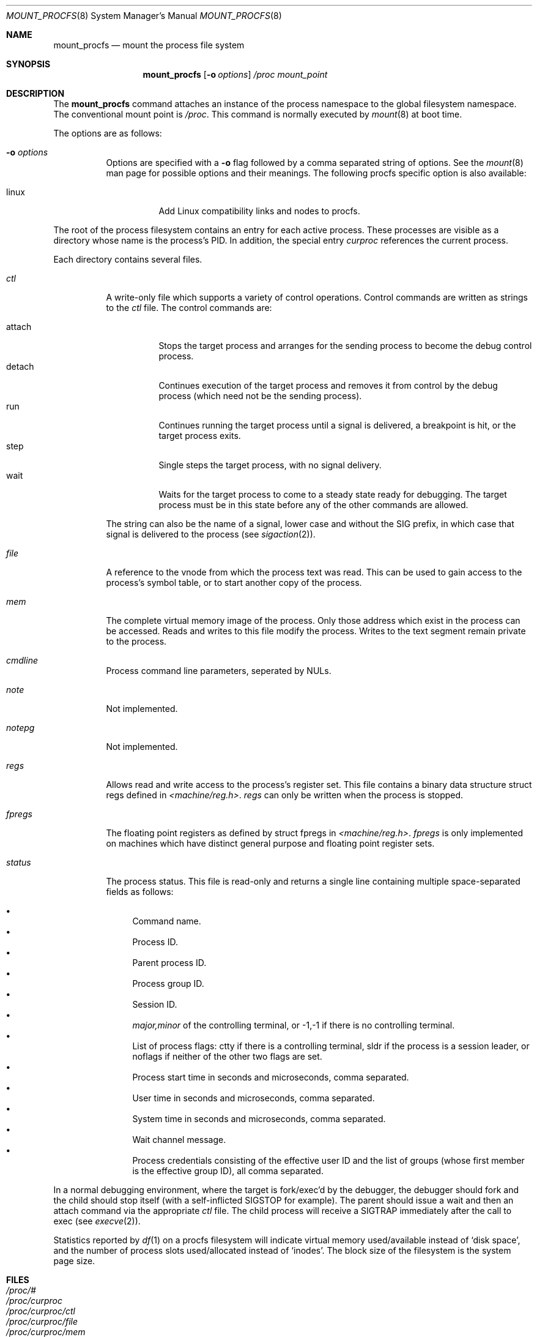 .\"	$OpenBSD: mount_procfs.8,v 1.16 2001/04/09 07:14:19 tholo Exp $
.\"	$NetBSD: mount_procfs.8,v 1.6 1995/03/18 14:58:10 cgd Exp $
.\"
.\" Copyright (c) 1992, 1993
.\"	The Regents of the University of California.  All rights reserved.
.\" All rights reserved.
.\"
.\" This code is derived from software donated to Berkeley by
.\" Jan-Simon Pendry.
.\"
.\" Redistribution and use in source and binary forms, with or without
.\" modification, are permitted provided that the following conditions
.\" are met:
.\" 1. Redistributions of source code must retain the above copyright
.\"    notice, this list of conditions and the following disclaimer.
.\" 2. Redistributions in binary form must reproduce the above copyright
.\"    notice, this list of conditions and the following disclaimer in the
.\"    documentation and/or other materials provided with the distribution.
.\" 3. All advertising materials mentioning features or use of this software
.\"    must display the following acknowledgement:
.\"	This product includes software developed by the University of
.\"	California, Berkeley and its contributors.
.\" 4. Neither the name of the University nor the names of its contributors
.\"    may be used to endorse or promote products derived from this software
.\"    without specific prior written permission.
.\"
.\" THIS SOFTWARE IS PROVIDED BY THE REGENTS AND CONTRIBUTORS ``AS IS'' AND
.\" ANY EXPRESS OR IMPLIED WARRANTIES, INCLUDING, BUT NOT LIMITED TO, THE
.\" IMPLIED WARRANTIES OF MERCHANTABILITY AND FITNESS FOR A PARTICULAR PURPOSE
.\" ARE DISCLAIMED.  IN NO EVENT SHALL THE REGENTS OR CONTRIBUTORS BE LIABLE
.\" FOR ANY DIRECT, INDIRECT, INCIDENTAL, SPECIAL, EXEMPLARY, OR CONSEQUENTIAL
.\" DAMAGES (INCLUDING, BUT NOT LIMITED TO, PROCUREMENT OF SUBSTITUTE GOODS
.\" OR SERVICES; LOSS OF USE, DATA, OR PROFITS; OR BUSINESS INTERRUPTION)
.\" HOWEVER CAUSED AND ON ANY THEORY OF LIABILITY, WHETHER IN CONTRACT, STRICT
.\" LIABILITY, OR TORT (INCLUDING NEGLIGENCE OR OTHERWISE) ARISING IN ANY WAY
.\" OUT OF THE USE OF THIS SOFTWARE, EVEN IF ADVISED OF THE POSSIBILITY OF
.\" SUCH DAMAGE.
.\"
.\"	@(#)mount_procfs.8	8.2 (Berkeley) 3/27/94
.\"
.Dd March 27, 1994
.Dt MOUNT_PROCFS 8
.Os
.Sh NAME
.Nm mount_procfs
.Nd mount the process file system
.Sh SYNOPSIS
.Nm mount_procfs
.Op Fl o Ar options
.Pa /proc
.Pa mount_point
.Sh DESCRIPTION
The
.Nm
command attaches an instance of the process
namespace to the global filesystem namespace.
The conventional mount point is
.Pa /proc .
This command is normally executed by
.Xr mount 8
at boot time.
.Pp
The options are as follows:
.Bl -tag -width Ds
.It Fl o Ar options
Options are specified with a
.Fl o
flag followed by a comma separated string of options.
See the
.Xr mount 8
man page for possible options and their meanings.
The following procfs specific option is also available:
.Bl -tag -width indent
.It linux
Add Linux compatibility links and nodes to procfs.
.El
.El
.Pp
The root of the process filesystem
contains an entry for each active process.
These processes are visible as a directory whose
name is the process's PID.
In addition, the special entry
.Pa curproc
references the current process.
.Pp
Each directory contains several files.
.Bl -tag -width status
.It Pa ctl
A write-only file which supports a variety
of control operations.
Control commands are written as strings to the
.Pa ctl
file.
The control commands are:
.Pp
.Bl -tag -width detach -compact
.It attach
Stops the target process and arranges for the sending
process to become the debug control process.
.It detach
Continues execution of the target process and
removes it from control by the debug process (which
need not be the sending process).
.It run
Continues running the target process until
a signal is delivered, a breakpoint is hit, or the
target process exits.
.It step
Single steps the target process, with no signal delivery.
.It wait
Waits for the target process to come to a steady
state ready for debugging.
The target process must be in this state before
any of the other commands are allowed.
.El
.Pp
The string can also be the name of a signal, lower case
and without the
.Dv SIG
prefix,
in which case that signal is delivered to the process
(see
.Xr sigaction 2 ) .
.It Pa file
A reference to the vnode from which the process text was read.
This can be used to gain access to the process's symbol table,
or to start another copy of the process.
.It Pa mem
The complete virtual memory image of the process.
Only those address which exist in the process can be accessed.
Reads and writes to this file modify the process.
Writes to the text segment remain private to the process.
.It Pa cmdline
Process command line parameters, seperated by NULs.
.It Pa note
Not implemented.
.It Pa notepg
Not implemented.
.It Pa regs
Allows read and write access to the process's register set.
This file contains a binary data structure
.Dv "struct regs"
defined in
.Pa <machine/reg.h> .
.Pa regs
can only be written when the process is stopped.
.It Pa fpregs
The floating point registers as defined by
.Dv "struct fpregs"
in
.Pa <machine/reg.h> .
.Pa fpregs
is only implemented on machines which have distinct general
purpose and floating point register sets.
.It Pa status
The process status.
This file is read-only and returns a single line containing
multiple space-separated fields as follows:
.Pp
.Bl -bullet -compact
.It
Command name.
.It
Process ID.
.It
Parent process ID.
.It
Process group ID.
.It
Session ID.
.It
.Ar major,minor
of the controlling terminal, or
.Dv -1,-1
if there is no controlling terminal.
.It
List of process flags:
.Dv ctty
if there is a controlling terminal,
.Dv sldr
if the process is a session leader, or
.Dv noflags
if neither of the other two flags are set.
.It
Process start time in seconds and microseconds,
comma separated.
.It
User time in seconds and microseconds,
comma separated.
.It
System time in seconds and microseconds,
comma separated.
.It
Wait channel message.
.It
Process credentials consisting of
the effective user ID
and the list of groups (whose first member
is the effective group ID),
all comma separated.
.El
.El
.Pp
In a normal debugging environment,
where the target is fork/exec'd by the debugger,
the debugger should fork and the child should stop
itself (with a self-inflicted
.Dv SIGSTOP
for example).
The parent should issue a
.Dv wait
and then an
.Dv attach
command via the appropriate
.Pa ctl
file.
The child process will receive a
.Dv SIGTRAP
immediately after the call to exec (see
.Xr execve 2 ) .
.Pp
Statistics reported by
.Xr df 1
on a procfs filesystem will indicate virtual memory used/available instead of
.Sq disk space ,
and the number of process slots used/allocated instead of
.Sq inodes .
The block size of the filesystem is the system page size.
.Sh FILES
.Bl -tag -width /proc/curproc -compact
.It Pa /proc/#
.It Pa /proc/curproc
.It Pa /proc/curproc/ctl
.It Pa /proc/curproc/file
.It Pa /proc/curproc/mem
.It Pa /proc/curproc/note
.It Pa /proc/curproc/notepg
.It Pa /proc/curproc/regs
.It Pa /proc/curproc/fpregs
.It Pa /proc/curproc/status
.El
.Sh SEE ALSO
.Xr mount 2 ,
.Xr sigaction 2 ,
.Xr unmount 2
.Sh HISTORY
The
.Nm
utility first appeared in
.Bx 4.4 .
.Sh CAVEATS
This filesystem may not be NFS-exported
since most of the functionality of
.Dv procfs
requires that state be maintained.
